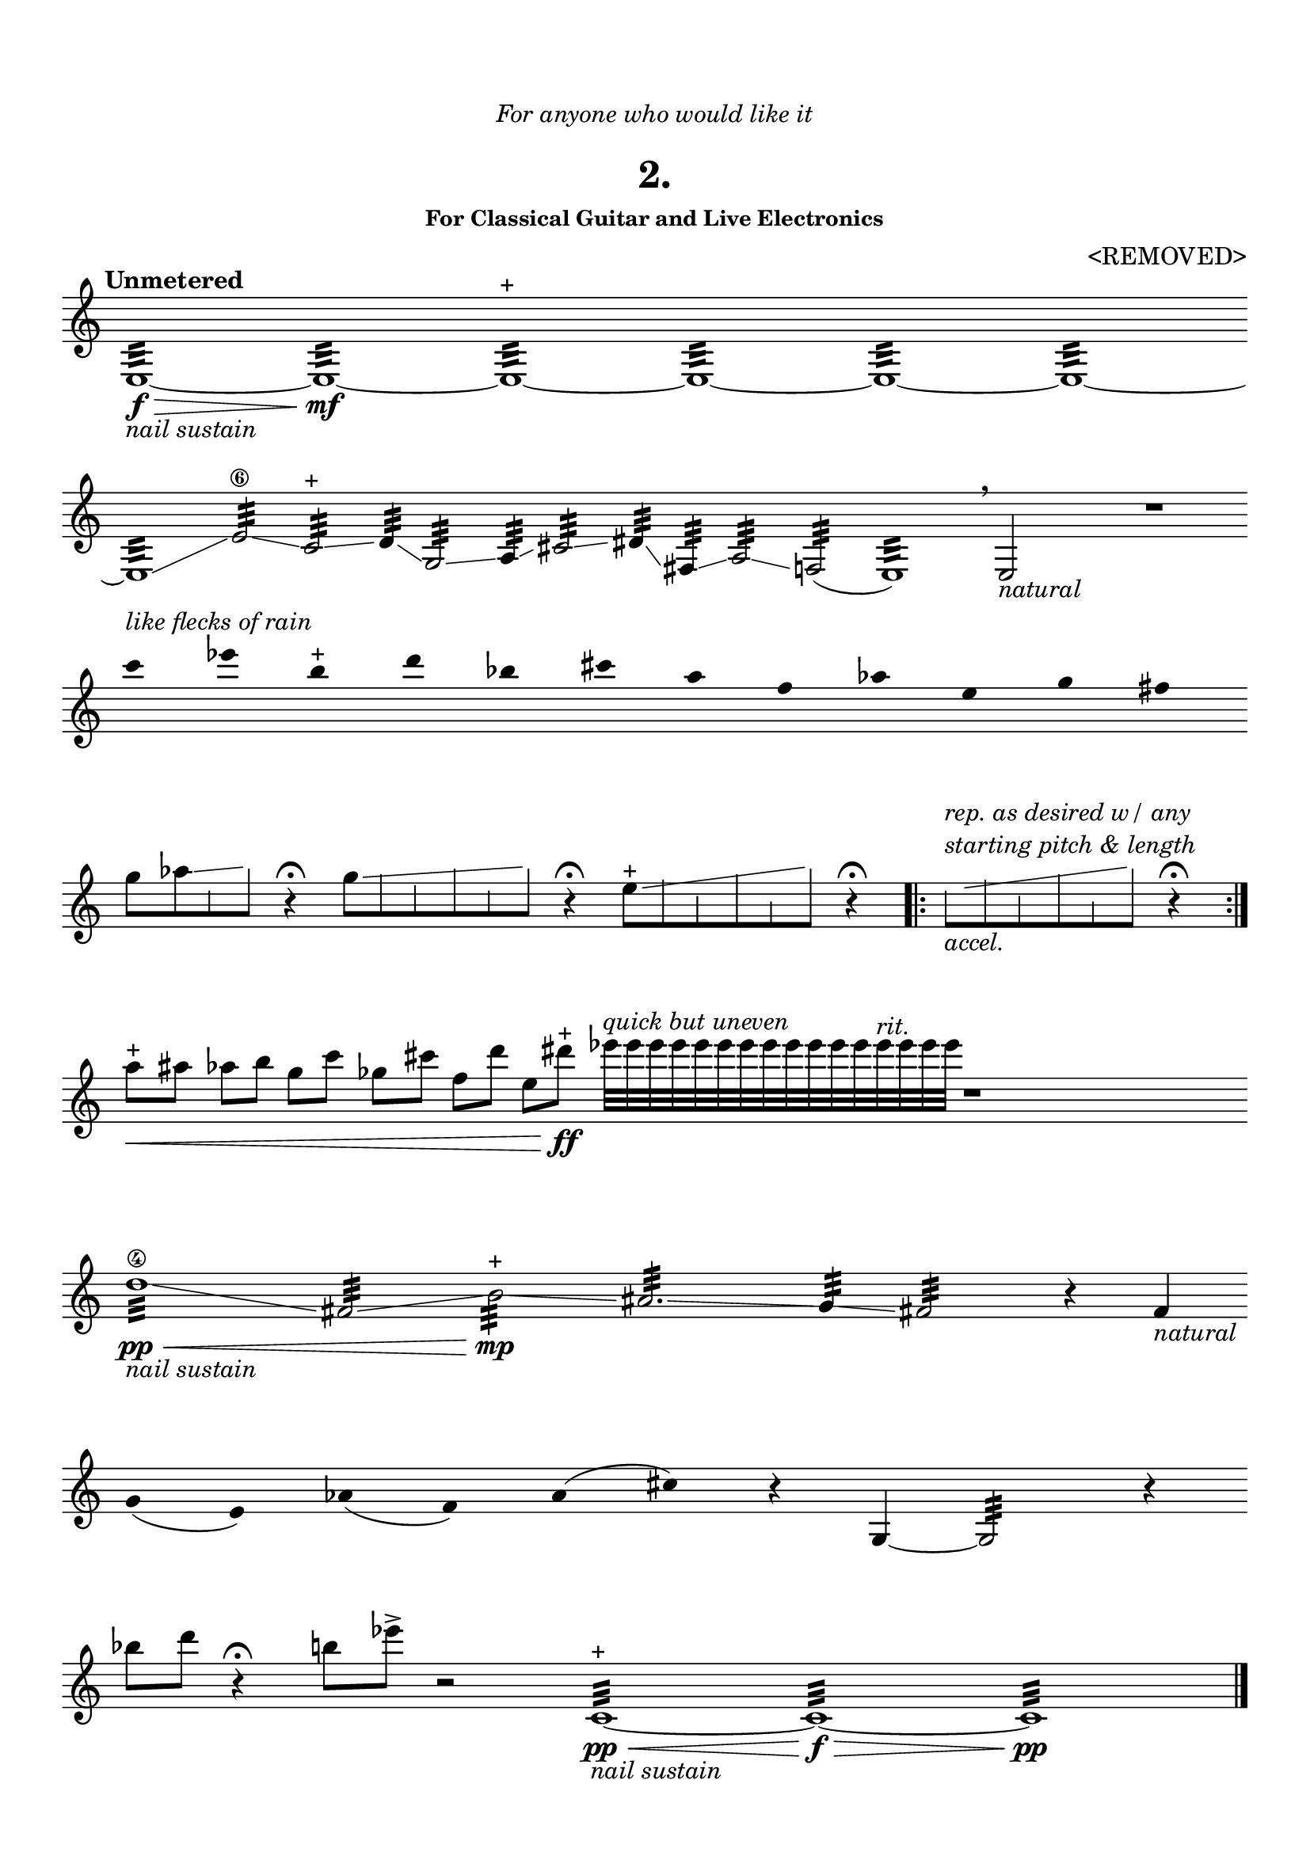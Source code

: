 \version "2.18.0"

glissSkip = {
  \override NoteColumn.glissando-skip = ##t
  \hide NoteHead
  \override NoteHead.no-ledgers = ##t
}

glissSkipStopA = {
  \revert NoteColumn.glissando-skip
}

glissSkipStopB = {
  \undo \hide NoteHead
	  \revert NoteHead.no-ledgers
}

\header {
	dedication = \markup{\column{\italic"For anyone who would like it" " "}}
	title = "2."
	subtitle = ""
	subsubtitle = "For Classical Guitar and Live Electronics"
	composer = "<REMOVED>"
	tagline = ""
}

\paper{
  indent = 0\cm
  left-margin = 1\cm
  right-margin = 1\cm
  top-margin = 1.5\cm
  bottom-margin = 1\cm
  ragged-last-bottom = ##f
}

\score {
	\midi {}
	\layout {}

	\new Staff \relative c''{
\tempo "Unmetered"
  \override Score.BarNumber.break-visibility = ##(#f #f #f)
	\clef "treble"
\omit Score.BarLine
\override Staff.TimeSignature #'stencil = ##f 

	e,,1:32\f\> _\markup{\italic{"nail sustain"}}
	~e:\mf ~e:^\markup{"+"} ~e: ~e: ~e:~

\break

	e1:32 \glissando
	e'2:\6 \glissando c: ^\markup{"+"}
	\glissando d4: \glissando g,2: \glissando a4: \glissando
	cis2: \glissando dis4: \glissando fis,4:\glissando
	a2: \glissando f!2:	
	(e1:) \breathe
	e2_\markup{\italic{"natural"}}
	s2
	r1
\break

	\override Stem.stencil = ##f
	c'''4^\markup{\italic{"like flecks of rain"}}
	 ees b^\markup{"+"} d bes cis a f aes e g fis
	\revert Stem.stencil

\break
\time 3/4
	g8 [aes
	\glissando \glissSkip
	e  \glissSkipStopA b' ] \glissSkipStopB
	r4\fermata

\time 4/4
	g8 [ 	\glissando \glissSkip
	 a
	f b
	e,  \glissSkipStopA b' ] \glissSkipStopB
	r4\fermata


e,8 ^\markup{"+"} [ 	\glissando \glissSkip
	 g
	d a'
	c,  \glissSkipStopA b' ] \glissSkipStopB
	r4\fermata


\undo \omit Score.BarLine

\bar ".|:"
\hide NoteHead
e,8 _\markup{\italic{"accel."}} ^\markup{\italic{   \column {
 "rep. as desired w/ any" "starting pitch & length"}}}   [ 	\glissando \glissSkip
	 g
	d a'
	c,  \glissSkipStopA b' ] \glissSkipStopB
	r4\fermata
\bar ":|."


	\time 1/4	
	a8 \< ^\markup{"+"} \omit Score.BarLine
    ais
	aes b 
	g c
	ges cis
	f, d'
	e, dis' \ff\! ^\markup{"+"}
        \once \override NoteHead #'hide-accidental = #'#f

		ees32[^\markup{\italic{"quick but uneven"}}
	 ees ees ees ees ees ees ees e e e e e^\markup{\italic{"rit."}} e e e ]
	
	r1
\break
\time 4/4
	d,1:\4\pp\< _\markup{\italic{"nail sustain"}} \glissando
	fis,2: \glissando b:\mp \glissando ^\markup{"+"} 
	ais2.: \glissando g4: \glissando fis2: r4 
		fis4_\markup{\italic{"natural"}}
\break
\override Stem.stencil = ##f
\time 1/4
	g4 (e) aes (f) a (cis)
\revert Stem.stencil
r4
g,4
~g2:
\time 1/4
r4
\time 4/4
\break
	bes''8 d r4\fermata b!8 ees->
r2
	\revert Stem.stencil
	c,,1:^\markup{"+"}\pp\<_\markup{\italic{"nail sustain"}} ~c:\f\>  ~c:\pp

\undo \omit Score.BarLine

\bar "|."

}
}
